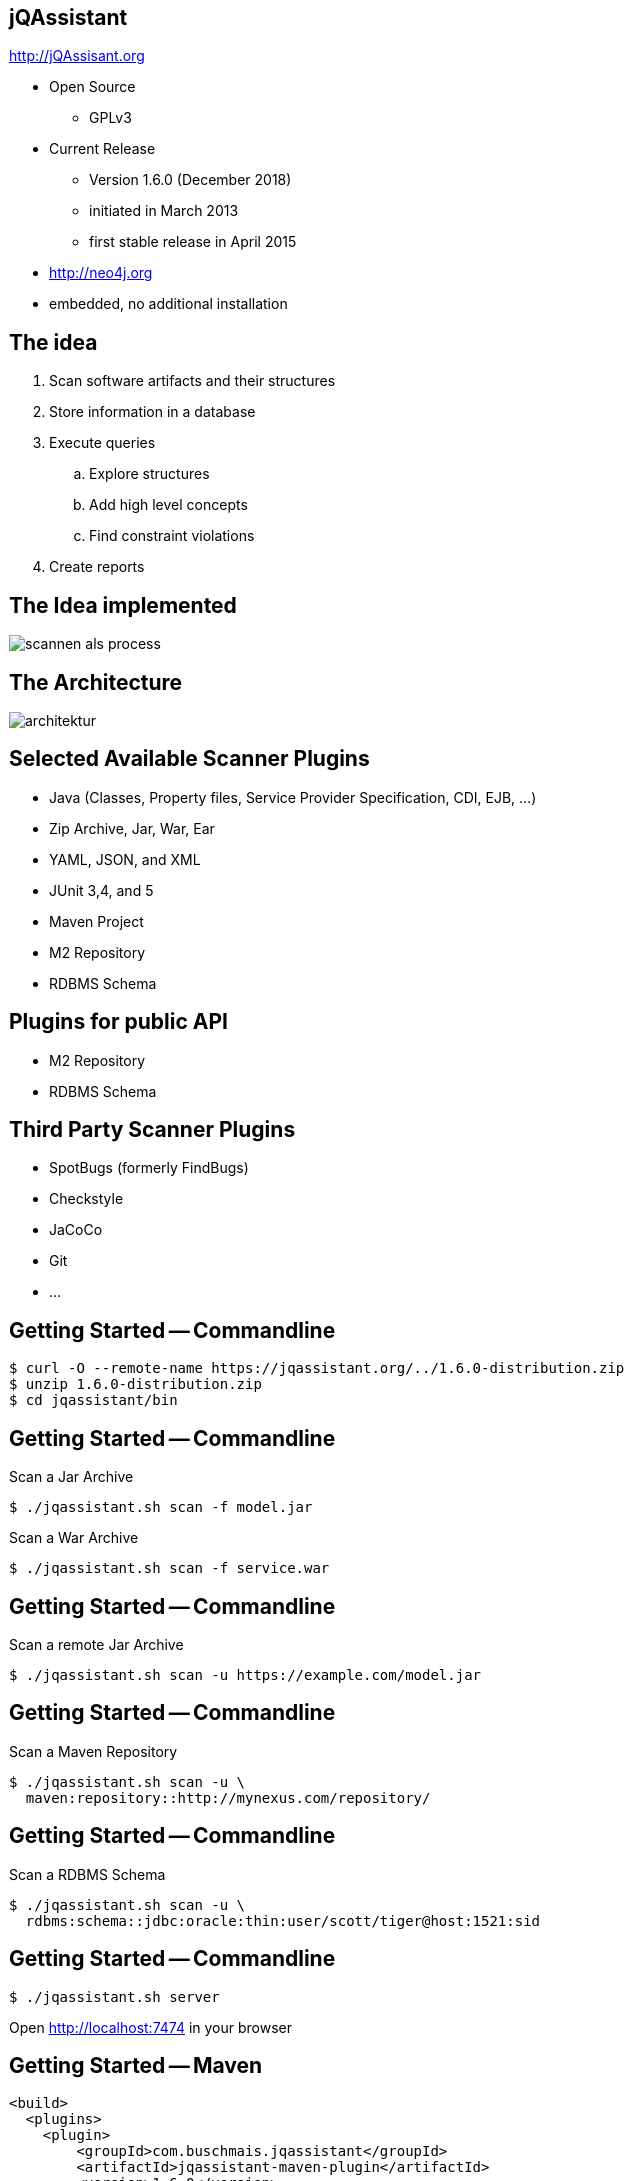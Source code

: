 
== jQAssistant

http://jQAssisant.org

* Open Source
** GPLv3
* Current Release
** Version 1.6.0 (December 2018)
** initiated in March 2013
** first stable release in April 2015
* http://neo4j.org
* embedded, no additional installation


== The idea

. Scan software artifacts and their structures
. Store information in a database
. Execute queries
.. Explore structures
.. Add high level concepts
.. Find constraint violations
. Create reports

[background-color="white"]
== The Idea implemented

image::scannen-als-process.svg[]

[background-color="white"]
== The Architecture

image::architektur.svg[]

== Selected Available Scanner Plugins

* Java (Classes, Property files, Service Provider Specification, CDI, EJB, ...)
* Zip Archive, Jar, War, Ear
* YAML, JSON, and XML
* JUnit 3,4, and 5
* Maven Project
* M2 Repository
* RDBMS Schema

== Plugins for public API

* M2 Repository
* RDBMS Schema

== Third Party Scanner Plugins

* SpotBugs (formerly FindBugs)
* Checkstyle
* JaCoCo
* Git
* ...

== Getting Started -- Commandline

----
$ curl -O --remote-name https://jqassistant.org/../1.6.0-distribution.zip
$ unzip 1.6.0-distribution.zip
$ cd jqassistant/bin
----

== Getting Started -- Commandline

.Scan a Jar Archive
----
$ ./jqassistant.sh scan -f model.jar
----

.Scan a War Archive
----
$ ./jqassistant.sh scan -f service.war
----

== Getting Started -- Commandline

.Scan a remote Jar Archive
----
$ ./jqassistant.sh scan -u https://example.com/model.jar
----

== Getting Started -- Commandline

.Scan a Maven Repository
----
$ ./jqassistant.sh scan -u \
  maven:repository::http://mynexus.com/repository/
----

== Getting Started -- Commandline

.Scan a RDBMS Schema
----
$ ./jqassistant.sh scan -u \
  rdbms:schema::jdbc:oracle:thin:user/scott/tiger@host:1521:sid
----

== Getting Started -- Commandline

----
$ ./jqassistant.sh server
----

Open http://localhost:7474 in your browser

== Getting Started -- Maven

[source,xml]
----
<build>
  <plugins>
    <plugin>
        <groupId>com.buschmais.jqassistant</groupId>
        <artifactId>jqassistant-maven-plugin</artifactId>
        <version>1.6.0</version>
    </plugin>
  </plugins>
</build>
----

== Getting Started -- Maven

----
$ mvn clean install
$ mvn jqasssistant:scan
$ mvn jqassistant:server
----

== !

image::ne04j-console-count.png[canvas]






